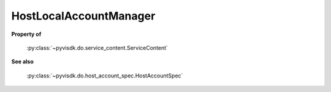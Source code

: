 
================================================================================
HostLocalAccountManager
================================================================================


**Property of**
    
    :py:class:`~pyvisdk.do.service_content.ServiceContent`
    
**See also**
    
    :py:class:`~pyvisdk.do.host_account_spec.HostAccountSpec`
    
.. 'autoclass':: pyvisdk.mo.host_local_account_manager.HostLocalAccountManager
    :members:
    :inherited-members: